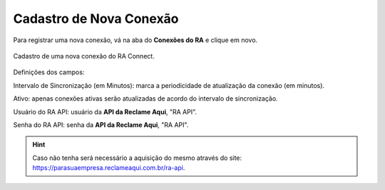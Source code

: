 
#################
Cadastro de Nova Conexão
#################

Para registrar uma nova conexão, vá na aba do **Conexões do RA** e clique em novo.

.. figure:: img/cadastroConexao.png
    :width: 500px
    :alt: Solidity logo
    :align: center
    
    Cadastro de uma nova conexão do RA Connect.

Definições dos campos:

Intervalo de Sincronização (em Minutos): marca a periodicidade de atualização da conexão (em minutos). 

Ativo: apenas conexões ativas serão atualizadas de acordo do intervalo de sincronização. 

Usuário do RA API: usuário da **API da Reclame Aqui**, "RA API". 

Senha do RA API: senha da **API da Reclame Aqui**, "RA API". 

.. Hint:: Caso não tenha será necessário a aquisição do mesmo através do site: https://parasuaempresa.reclameaqui.com.br/ra-api. 